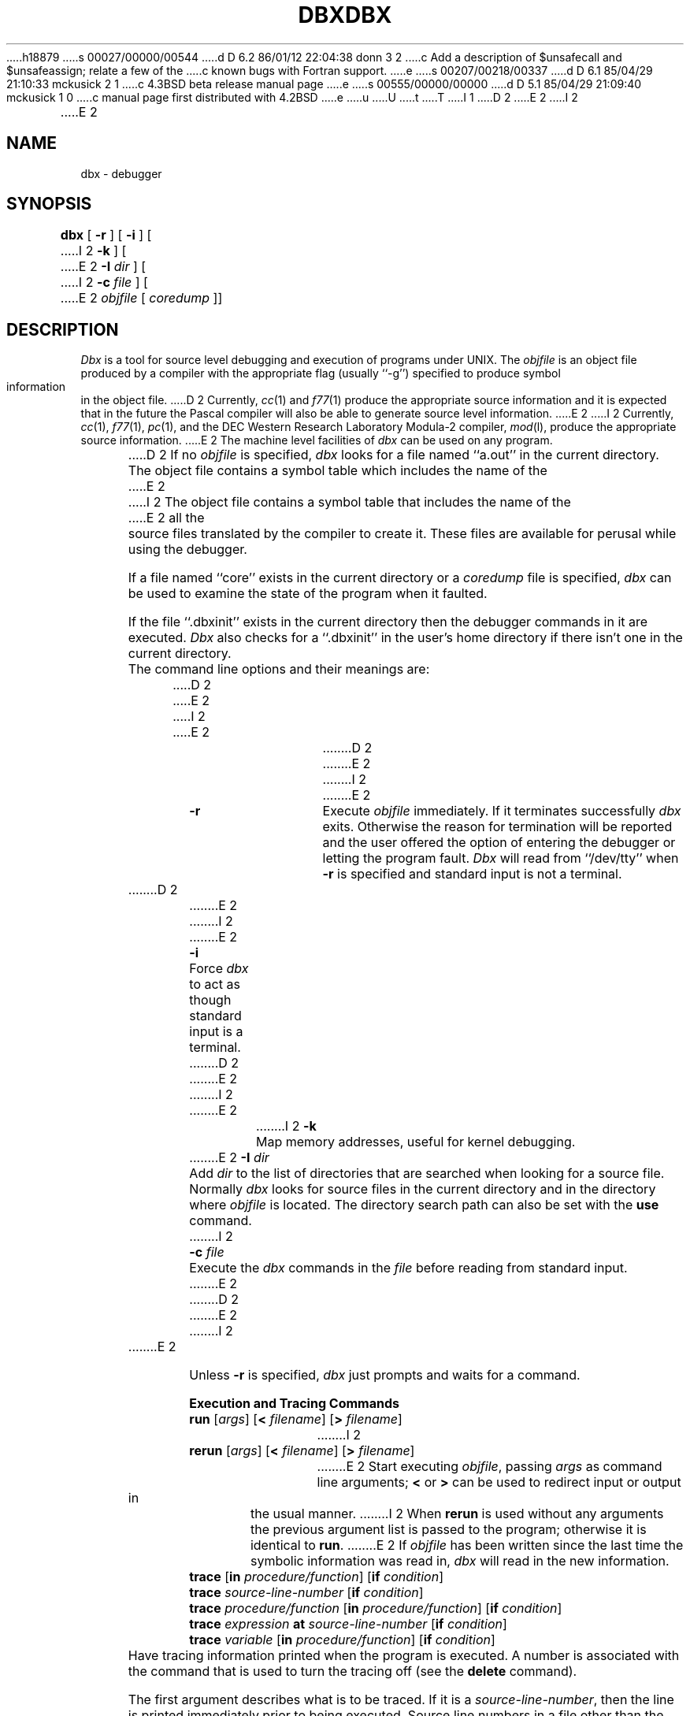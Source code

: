 h18879
s 00027/00000/00544
d D 6.2 86/01/12 22:04:38 donn 3 2
c Add a description of $unsafecall and $unsafeassign; relate a few of the
c known bugs with Fortran support.
e
s 00207/00218/00337
d D 6.1 85/04/29 21:10:33 mckusick 2 1
c 4.3BSD beta release manual page
e
s 00555/00000/00000
d D 5.1 85/04/29 21:09:40 mckusick 1 0
c manual page first distributed with 4.2BSD
e
u
U
t
T
I 1
.\" Copyright (c) 1983 Regents of the University of California.
.\" All rights reserved.  The Berkeley software License Agreement
.\" specifies the terms and conditions for redistribution.
.\"
.\"	%W% (Berkeley) %G%
.\"
D 2
.TH DBX 1 "18 July 1983"
E 2
I 2
.TH DBX 1 "%Q%"
E 2
.UC 5
.ds dB dbx
.ds DB Dbx
.SH NAME
dbx \- debugger
.SH SYNOPSIS
.B dbx
[
.B \-r
] [
.B \-i
] [
I 2
.B \-k
] [
E 2
.B \-I
.I dir
] [
I 2
.B \-c
.I file
] [
E 2
.I objfile
[
.I coredump
]]
.SH DESCRIPTION
\fI\*(DB\fP is a tool for source level debugging and execution of
programs under UNIX.
The \fIobjfile\fP is an object file produced by a compiler
with the appropriate flag (usually ``\-g'')
specified to produce symbol information in the object file.
D 2
Currently, \fIcc\fP(1) and \fIf77\fP(1) produce the appropriate source 
information
and it is expected that in the future the Pascal compiler
will also be able to generate source level information.
E 2
I 2
Currently, \fIcc\fP(1), \fIf77\fP(1), \fIpc\fP(1), and the DEC Western
Research Laboratory Modula-2 compiler, \fImod\fP(l),
produce the appropriate source information.
E 2
The machine level facilities of \fI\*(dB\fP
can be used on any program.
.PP
D 2
If no \fIobjfile\fP is specified, \fI\*(dB\fP looks
for a file named ``a.out'' in the current directory.
The object file contains a symbol table which includes the name of the
E 2
I 2
The object file contains a symbol table that includes the name of the
E 2
all the source files translated by the compiler to create it.
These files are available for perusal while using the debugger.
.PP
If a file named ``core'' exists in the current directory
or a \fIcoredump\fP file is specified, \fI\*(dB\fP can be used
to examine the state of the program when it faulted.
.PP
If the file ``.\*(dBinit'' exists in the current directory then the
debugger commands in it are executed.
\fI\*(DB\fP also checks for a ``.\*(dBinit'' in the user's home directory
if there isn't one in the current directory.
.PP
The command line options and their meanings are:
D 2
.nr In 7
E 2
I 2
.nr In 8
E 2
.in +\n(Inn
.ta \n(Inn
D 2
.br
.nr wg 1v
.ie \n(.h=\n(vk .nr wg -\n(vhu
.el .nr vh 0
.if \n(wg>0 \{\
.sp \n(wgu
.nr vh +\n(wgu \}
.nr vk \n(.h
E 2
I 2
.sp 1
E 2
.ti -\n(Inn
\&\fB\-r\fP	\c
Execute \fIobjfile\fP immediately.
If it terminates successfully \fI\*(dB\fP exits.
Otherwise the reason for termination will be reported
and the user offered the option of entering the debugger
or letting the program fault.
\fI\*(DB\fP will read from ``/dev/tty'' when \fB\-r\fP is specified
and standard input is not a terminal.
D 2
.br
.nr wg 1v
.ie \n(.h=\n(vk .nr wg -\n(vhu
.el .nr vh 0
.if \n(wg>0 \{\
.sp \n(wgu
.nr vh +\n(wgu \}
.nr vk \n(.h
E 2
I 2
.sp 1
E 2
.ti -\n(Inn
\&\fB\-i\fP	\c
Force \fI\*(dB\fP to act as though standard input is a terminal.
D 2
.br
.nr wg 1v
.ie \n(.h=\n(vk .nr wg -\n(vhu
.el .nr vh 0
.if \n(wg>0 \{\
.sp \n(wgu
.nr vh +\n(wgu \}
.nr vk \n(.h
E 2
I 2
.sp 1
E 2
.ti -\n(Inn
I 2
\&\fB\-k\fP	\c
Map memory addresses, useful for kernel debugging.
.sp 1
.ti -\n(Inn
E 2
\&\fB\-I\fP \fIdir\fP	\c
Add \fIdir\fP to the list of directories
that are searched when looking for a source file.
Normally \fI\*(dB\fP looks for source files in the current directory
and in the directory where \fIobjfile\fP is located.
The directory search path can also be set with the \fBuse\fP command.
I 2
.sp 1
.ti -\n(Inn
\&\fB\-c\fP \fIfile\fP	\c
Execute the \fI\*(dB\fP commands in the \fIfile\fP before
reading from standard input.
E 2
.in -\n(Inn
D 2
.br
.nr wg 1v
.ie \n(.h=\n(vk .nr wg -\n(vhu
.el .nr vh 0
.if \n(wg>0 \{\
.sp \n(wgu
.nr vh +\n(wgu \}
.nr vk \n(.h
E 2
I 2
.sp 1
E 2
.PP
Unless \fB\-r\fP is specified, \fI\*(dB\fP just prompts and waits for a command.
.sp 1
.ne 8
.B Execution and Tracing Commands
.sp 1
.TP
\fBrun\fP [\fIargs\fP] [\fB<\fP \fIfilename\fP] [\fB>\fP \fIfilename\fP]
I 2
.ns
.TP
\fBrerun\fP [\fIargs\fP] [\fB<\fP \fIfilename\fP] [\fB>\fP \fIfilename\fP]
E 2
Start executing \fIobjfile\fP, passing \fIargs\fP as command line arguments;
\fB<\fP or \fB>\fP can be used to redirect input or output in the usual manner.
I 2
When \fBrerun\fP is used without any arguments the previous
argument list is passed to the program;
otherwise it is identical to \fBrun\fP.
E 2
If \fIobjfile\fP has been written since the last time the symbolic information
was read in, \fI\*(dB\fP will read in the new information.
.TP
\fBtrace\fP [\fBin\fP \fIprocedure/function\fP] [\fBif\fP \fIcondition\fP]
.ns
.TP
\fBtrace\fP \fIsource-line-number\fP [\fBif\fP \fIcondition\fP]
.ns
.TP
\fBtrace\fP \fIprocedure/function\fP [\fBin\fP \fIprocedure/function\fP] [\fBif\fP \fIcondition\fP]
.ns
.TP
\fBtrace\fP \fIexpression\fP \fBat\fP \fIsource-line-number\fP [\fBif\fP \fIcondition\fP]
.ns
.TP
\fBtrace\fP \fIvariable\fP [\fBin\fP \fIprocedure/function\fP] [\fBif\fP \fIcondition\fP]
Have tracing information printed when the program is executed.
A number is associated with the command that is used
to turn the tracing off (see the \fBdelete\fP command).
.sp 1
The first argument describes what is to be traced.
If it is a \fIsource-line-number\fP, then the line is printed
immediately prior to being executed.
Source line numbers in a file other than the current one
must be preceded by the name of the file in quotes and a colon, e.g.
"mumble.p":17.
.sp 1
If the argument is a procedure or function name then
every time it is called, information is printed telling
what routine called it, from what source line it was called,
and what parameters were passed to it.
In addition, its return is noted, and if it's a function
then the value it is returning is also printed.
.sp 1
If the argument is an \fIexpression\fP with an \fBat\fP clause
then the value of the expression is printed whenever the
identified source line is reached.
.sp 1
If the argument is a variable then the name and value of the variable
is printed whenever it changes.
Execution is substantially slower during this form of tracing.
.sp 1
If no argument is specified then all source lines are printed
before they are executed.
Execution is substantially slower during this form of tracing.
.sp 1
The clause ``\fBin\fP \fIprocedure/function\fP'' restricts tracing information
to be printed only while executing inside the given procedure
or function.
.sp 1
\fICondition\fP is a boolean expression and is
evaluated prior to printing the tracing information;
if it is false then the information is not printed.
.br
.ne 10
.IP "\fBstop\fP \fBif\fP \fIcondition\fP"
.ns
.IP "\fBstop\fP \fBat\fP \fIsource-line-number\fP [\fBif\fP \fIcondition\fP]"
.ns
.IP "\fBstop\fP \fBin\fP \fIprocedure/function\fP [\fBif\fP \fIcondition\fP]"
.ns
.IP "\fBstop\fP \fIvariable\fP [\fBif\fP \fIcondition\fP]"
Stop execution when the given line is reached, procedure or function
called, variable changed, or condition true.
.IP "\fBstatus\fP [\fB>\fP \fIfilename\fP]"
Print out the currently active \fBtrace\fP and \fBstop\fP commands.
D 2
.IP "\fBdelete\fP \fIcommand-number\fP"
The trace or stop corresponding to the given number is removed.
E 2
I 2
.IP "\fBdelete\fP \fIcommand-number\fP ..."
The traces or stops corresponding to the given numbers are removed.
E 2
The numbers associated with traces and stops are printed by
the \fBstatus\fP command.
.IP "\fBcatch\fP \fInumber\fP"
.ns
I 2
.IP "\fBcatch\fP \fIsignal-name\fP"
.ns
E 2
.IP "\fBignore\fP \fInumber\fP"
D 2
Start or stop trapping signal \fInumber\fP before it is sent
E 2
I 2
.ns
.IP "\fBignore\fP \fIsignal-name\fP"
Start or stop trapping a signal before it is sent
E 2
to the program.
This is useful when a program being debugged
handles signals such as interrupts.
D 2
Initially all signals are trapped except SIGCONT, SIGCHILD,
E 2
I 2
A signal may be specified by number or by a name
(e.g., SIGINT).
Signal names are case insensitive and the ``SIG'' prefix is optional.
By default all signals are trapped except SIGCONT, SIGCHILD,
E 2
SIGALRM and SIGKILL.
D 2
.IP \fBcont\fP
E 2
I 2
.IP "\fBcont\fP \fIinteger\fP"
.ns
.IP "\fBcont\fP \fIsignal-name\fP"
E 2
Continue execution from where it stopped.
I 2
If a signal is specified, the process continues as though
it received the signal.
Otherwise, the process is continued as though it had not been stopped.
.PP
E 2
Execution cannot be continued if the process has ``finished'',
that is, called the standard procedure ``exit''.
\fI\*(DB\fP does not allow the process to exit, thereby
letting the user to examine the program state.
.IP \fBstep\fP
Execute one source line.
.IP \fBnext\fP
Execute up to the next source line.
The difference between this and \fBstep\fP is that
if the line contains a call to a procedure or function
the \fBstep\fP command will stop at the beginning of that
block, while the \fBnext\fP command will not.
I 2
.IP "\fBreturn\fP [\fIprocedure\fP]"
Continue until a return to \fIprocedure\fP is executed, or
until the current procedure returns if none is specified.
.IP "\fBcall\fP \fIprocedure(parameters)\fP"
Execute the object code associated with the named procedure or function.
E 2
.sp 1
.br
.ne 8v
.PP
D 2
.B Displaying and Naming Data
E 2
I 2
.B Printing Variables and Expressions
E 2
.sp 1
D 2
.IP "\fBprint\fP \fIexpression\fP [\fB,\fP \fIexpression\fP ...]"
Print out the values of the expressions.
Array expressions are always subscripted by brackets (``[ ]'').
Variables having the same identifier as one in the current block may be
referenced as ``\fIblock-name\fP\ \fB.\fP\ \fIvariable\fP''.
E 2
I 2
.PP
Names are resolved first using the static scope of the current function,
then using the dynamic scope if the name is not defined
in the static scope.
If static and dynamic searches do not yield a result,
an arbitrary symbol is chosen and
the message ``[using\ \fIqualified\ name\fP]'' is printed.
The name resolution procedure may be overridden by qualifying an identifier
with a block name, e.g., ``\fImodule\fP.\fIvariable\fP''.
For C, source files are treated as modules named
by the file name without ``.c''.
.PP
Expressions are specified with an approximately
common subset of C and Pascal (or equivalently Modula-2) syntax.
Indirection can be denoted using either a prefix ``*'' or
a postfix ``^'' and
array expressions are subscripted by brackets (``[ ]'').
E 2
The field reference operator (``.'') can be used with pointers
as well as records, making the C operator ``->'' unnecessary
(although it is supported).
D 2
The construct \fItypename\fP(\fIexpression\fP) can be used to print
the \fIexpression\fP out in the format of the named \fItype\fP.
E 2
I 2
.PP
Types of expressions are checked;
the type of an expression may be overridden
by using ``\fItype-name\fP(\fIexpression\fP)''.
When there is no corresponding named type
the special constructs ``&\fItype-name\fP'' and ``$$\fItag-name\fP''
can be used to represent a pointer to a named type or C structure tag.
.sp 1
.IP "\fBassign\fP \fIvariable\fP \fB=\fP \fIexpression\fP"
Assign the value of the expression to the variable.
.IP "\fBdump\fP [\fIprocedure\fR] [\fB>\fP \fIfilename\fP]"
Print the names and values of variables in the given procedure,
or the current one if none is specified.
If the procedure given is ``.'', then the all active variables
are dumped.
.IP "\fBprint\fP \fIexpression\fP [\fB,\fP \fIexpression\fP ...]"
Print out the values of the expressions.
E 2
.IP "\fBwhatis\fP \fIname\fP"
Print the declaration of the given name, which may be qualified
with block names as above.
.IP "\fBwhich\fP \fIidentifier\fP"
Print the full qualification of the given identifer, i.e.
the outer blocks that the identifier is associated with.
I 2
.IP "\fBup\fP [\fIcount\fP]"
.ns
.IP "\fBdown\fP [\fIcount\fP]"
Move the current function, which is used for resolving names,
up or down the stack \fIcount\fP levels.
The default \fIcount\fP is 1.
.IP \fBwhere\fP
Print out a list of the active procedures and function.
E 2
.IP "\fBwhereis\fP \fIidentifier\fP"
Print the full qualification of all the symbols whose
name matches the given identifier.
The order in which the symbols are printed is not meaningful.
D 2
.IP "\fBassign\fP \fIvariable\fP \fB=\fP \fIexpression\fP"
.ns
.IP "\fBset\fP \fIvariable\fP \fB=\fP \fIexpression\fP"
Assign the value of the expression to the variable.
.IP "\fBcall\fP \fIprocedure(parameters)\fP"
Execute the object code associated with the named procedure or function.
Currently, calls to a procedure with a variable number of arguments
are not possible.
Also, string parameters are not passed properly for C.
.IP \fBwhere\fP
Print out a list of the active procedures and function.
.IP "\fBdump\fP [\fB>\fP \fIfilename\fP]"
Print the names and values of all active variables.
E 2
.sp 1
.br
.ne 8v
.PP
.B Accessing Source Files
.sp 1
I 2
.IP "/\fIregular\ expression\fP[/]"
.ns
.IP "?\fIregular\ expression\fP[?]"
Search forward or backward in the current source file
for the given pattern.
E 2
.IP "\fBedit\fP [\fIfilename\fP]"
.ns
.IP "\fBedit\fP \fIprocedure/function-name\fP"
Invoke an editor on \fIfilename\fP or the current source file if none
is specified.
If a \fIprocedure\fP or \fIfunction\fP name is specified,
the editor is invoked on the file that contains it.
Which editor is invoked by default depends on the installation.
The default can be overridden by setting the environment variable
EDITOR to the name of the desired editor.
.IP "\fBfile\fP [\fIfilename\fP]"
Change the current source file name to \fIfilename\fP.
If none is specified then the current source file name is printed.
.IP "\fBfunc\fP [\fIprocedure/function\fP]"
Change the current function.
If none is specified then print the current function.
Changing the current function implicitly changes the current source file
to the one that contains the function; it also changes the current scope
used for name resolution.
.IP "\fBlist\fP [\fIsource-line-number\fP [\fB,\fP \fIsource-line-number\fP]]"
.ns
.IP "\fBlist\fP \fIprocedure/function\fP"
List the lines in the current source file from the first line number to
the second inclusive.
If no lines are specified, the next 10 lines are listed.
If the name of a procedure or function is given
lines \fIn-k\fP to \fIn+k\fP are listed where \fIn\fP is the first statement
in the procedure or function and \fIk\fP is small.
.IP "\fBuse\fP \fIdirectory-list\fP"
Set the list of directories to be searched
when looking for source files.
.sp 1
.br
.ne 8v
.PP
I 2
.B Command Aliases and Variables
.sp 1
.TP
\fBalias\fP \fIname\fP \fIname\fP
.ns
.TP
\fBalias\fP \fIname\fP ``\fIstring\fP''
.ns
.TP
\fBalias\fP \fIname\fP (\fIparameters\fP) ``\fIstring\fP''
When commands are processed,
\*(dB first checks to see if the word
is an alias for either a command or a string.
If it is an alias, then \*(dB treats the input as though
the corresponding string (with values substituted for any parameters)
had been entered.
For example,
to define an alias ``rr'' for the command ``rerun'',
one can say
.sp 1
.in +8n
alias rr rerun
.in -8n
.sp 1
To define an alias called ``b'' that sets a stop at a particular line
one can say
.sp 1
.in +8n
alias b(x) ``stop at x''
.in -8n
.sp 1
Subsequently, the command ``b(12)'' will expand to ``stop at 12''.
.need 5
.TP
\fBset\fP \fIname\fP [= \fIexpression\fP]
The \fBset\fP command defines values for debugger variables.
The names of these variables cannot conflict with names in the program
being debugged, and are expanded to the corresponding expression
within other commands.
The following variables have a special meaning:
.sp 1
.in +8n
.ti -5n
$frame
.br
Setting this variable to an address causes \*(dB to use the stack frame
pointed to by the address for
doing stack traces and accessing local variables.
This facility is of particular use for kernel debugging.
.sp 1
.ti -5n
$hexchars
.ti -5n
$hexints
.ti -5n
$hexoffsets
.ti -5n
$hexstrings
.br
When set, \*(dB prints out
out characters, integers, offsets from registers, or character pointers
respectively in hexadecimal.
.sp 1
.ti -5n
$listwindow
.br
The value of this variable specifies the number
of lines to list around a function or when the \fBlist\fP command
is given without any parameters.
Its default value is 10.
.sp 1
.ti -5n
$mapaddrs
.br
Setting (unsetting) this variable causes \*(dB to start (stop)
mapping addresses.
As with ``$frame'', this is useful for kernel debugging.
I 3
.sp 1
.ti -5n
$unsafecall
.ti -5n
$unsafeassign
.br
When ``$unsafecall'' is set,
strict type checking is turned off for arguments to
subroutine or function calls (\fIe.g.\fP in the \fBcall\fP statement).
When ``$unsafeassign'' is set,
strict type checking between the two sides
of an \fBassign\fP statement is turned off.
These variables should be used only with great care,
because they severely limit \*(dB's usefulness
for detecting errors.
E 3
.in -8n
.TP
\fBunalias\fP \fIname\fP
Remove the alias with the given name.
.TP
\fBunset\fP \fIname\fP
Delete the debugger variable associated with \fIname\fP.
.sp 1
.br
.ne 8v
.PP
E 2
.B Machine Level Commands
.sp 1
.TP
\fBtracei\fP [\fIaddress\fP] [\fBif\fP \fIcond\fP]
.ns
.TP
\fBtracei\fP [\fIvariable\fP] [\fBat\fP \fIaddress\fP] [\fBif\fP \fIcond\fP]
.ns
.TP
\fBstopi\fP [\fIaddress\fP] [\fBif\fP \fIcond\fP]
.ns
.TP
\fBstopi\fP [\fBat\fP] [\fIaddress\fP] [\fBif\fP \fIcond\fP]
Turn on tracing or set a stop using a machine instruction address.
.TP
\fBstepi\fP
.ns
.TP
\fBnexti\fP
Single step as in \fBstep\fP or \fBnext\fP, but do a single instruction
rather than source line.
.TP
\fIaddress\fP \fB,\fP\fIaddress\fP\fB/\fP [\fImode\fP]
.ns
.TP
D 2
[\fIaddress\fP] \fB/\fP [\fIcount\fP] [\fImode\fP]
E 2
I 2
\fIaddress\fP \fB/\fP [\fIcount\fP] [\fImode\fP]
E 2
Print the contents of memory starting at the first \fIaddress\fP
and continuing up to the second \fIaddress\fP or until \fIcount\fP items are printed.
D 2
If no address is specified, the address following the one
E 2
I 2
If the address is ``.'', the address following the one
E 2
printed most recently is used.
The \fImode\fP specifies how memory is to be printed;
if it is omitted the previous mode specified is used.
The initial mode is ``X''.
The following modes are supported:
.nr In 5
.in +\n(Inn
.ta \n(Inn
D 2
.br
.nr wg 1v
.ie \n(.h=\n(vk .nr wg -\n(vhu
.el .nr vh 0
.if \n(wg>0 \{\
.sp \n(wgu
.nr vh +\n(wgu \}
.nr vk \n(.h
E 2
I 2
.sp 1
E 2
.ti -\n(Inn
\&\fBi\fP	\c
print the machine instruction
D 2
.br
.nr wg 0v
.ie \n(.h=\n(vk .nr wg -\n(vhu
.el .nr vh 0
.if \n(wg>0 \{\
.sp \n(wgu
.nr vh +\n(wgu \}
.nr vk \n(.h
E 2
.ti -\n(Inn
\&\fBd\fP	\c
print a short word in decimal
D 2
.br
.nr wg 0v
.ie \n(.h=\n(vk .nr wg -\n(vhu
.el .nr vh 0
.if \n(wg>0 \{\
.sp \n(wgu
.nr vh +\n(wgu \}
.nr vk \n(.h
E 2
.ti -\n(Inn
\&\fBD\fP	\c
print a long word in decimal
D 2
.br
.nr wg 0v
.ie \n(.h=\n(vk .nr wg -\n(vhu
.el .nr vh 0
.if \n(wg>0 \{\
.sp \n(wgu
.nr vh +\n(wgu \}
.nr vk \n(.h
E 2
.ti -\n(Inn
\&\fBo\fP	\c
print a short word in octal
D 2
.br
.nr wg 0v
.ie \n(.h=\n(vk .nr wg -\n(vhu
.el .nr vh 0
.if \n(wg>0 \{\
.sp \n(wgu
.nr vh +\n(wgu \}
.nr vk \n(.h
E 2
.ti -\n(Inn
\&\fBO\fP	\c
print a long word in octal
D 2
.br
.nr wg 0v
.ie \n(.h=\n(vk .nr wg -\n(vhu
.el .nr vh 0
.if \n(wg>0 \{\
.sp \n(wgu
.nr vh +\n(wgu \}
.nr vk \n(.h
E 2
.ti -\n(Inn
\&\fBx\fP	\c
print a short word in hexadecimal
D 2
.br
.nr wg 0v
.ie \n(.h=\n(vk .nr wg -\n(vhu
.el .nr vh 0
.if \n(wg>0 \{\
.sp \n(wgu
.nr vh +\n(wgu \}
.nr vk \n(.h
E 2
.ti -\n(Inn
\&\fBX\fP	\c
print a long word in hexadecimal
D 2
.br
.nr wg 0v
.ie \n(.h=\n(vk .nr wg -\n(vhu
.el .nr vh 0
.if \n(wg>0 \{\
.sp \n(wgu
.nr vh +\n(wgu \}
.nr vk \n(.h
E 2
.ti -\n(Inn
\&\fBb\fP	\c
print a byte in octal
D 2
.br
.nr wg 0v
.ie \n(.h=\n(vk .nr wg -\n(vhu
.el .nr vh 0
.if \n(wg>0 \{\
.sp \n(wgu
.nr vh +\n(wgu \}
.nr vk \n(.h
E 2
.ti -\n(Inn
\&\fBc\fP	\c
print a byte as a character
D 2
.br
.nr wg 0v
.ie \n(.h=\n(vk .nr wg -\n(vhu
.el .nr vh 0
.if \n(wg>0 \{\
.sp \n(wgu
.nr vh +\n(wgu \}
.nr vk \n(.h
E 2
.ti -\n(Inn
\&\fBs\fP	\c
print a string of characters terminated by a null byte
D 2
.br
.nr wg 0v
.ie \n(.h=\n(vk .nr wg -\n(vhu
.el .nr vh 0
.if \n(wg>0 \{\
.sp \n(wgu
.nr vh +\n(wgu \}
.nr vk \n(.h
E 2
.ti -\n(Inn
\&\fBf\fP	\c
print a single precision real number
D 2
.br
.nr wg 0v
.ie \n(.h=\n(vk .nr wg -\n(vhu
.el .nr vh 0
.if \n(wg>0 \{\
.sp \n(wgu
.nr vh +\n(wgu \}
.nr vk \n(.h
E 2
.ti -\n(Inn
\&\fBg\fP	\c
print a double precision real number
.in -\n(Inn
D 2
.br
.nr wg 1v
.ie \n(.h=\n(vk .nr wg -\n(vhu
.el .nr vh 0
.if \n(wg>0 \{\
.sp \n(wgu
.nr vh +\n(wgu \}
.nr vk \n(.h
E 2
I 2
.sp 1
E 2
.PP
Symbolic addresses are specified by preceding the name with an ``&''.
Registers are denoted by ``$rN'' where N is the number of the register.
Addresses may be expressions made up of other addresses and
the operators ``+'', ``-'', and indirection (unary ``*'').
.sp 1
.br
.ne 8v
.PP
.B Miscellaneous Commands
.sp 1
I 2
.IP \fBgripe\fP
Invoke a mail program to send a message to the person in charge of \fI\*(dB\fP.
.IP \fBhelp\fP
Print out a synopsis of \fI\*(dB\fP commands.
.IP "\fBquit\fP"
Exit \fI\*(dB\fP.
E 2
.IP "\fBsh\fP \fIcommand-line\fP"
Pass the command line to the shell for execution.
The SHELL environment variable determines which shell is used.
D 2
.IP "\fBalias\fP \fInew-command-name\fP \fIold-command-name\fP"
Respond to \fInew-command-name\fP
as though it were \fIold-command-name\fP.
.IP \fBhelp\fP
Print out a synopsis of \fI\*(dB\fP commands.
.IP \fBgripe\fP
Invoke a mail program to send a message to the person in charge of \fI\*(dB\fP.
E 2
.TP
\fBsource\fP \fIfilename\fP
Read \fI\*(dB\fP commands from the given \fIfilename\fP.
D 2
Especially useful when the \fIfilename\fP has been created by redirecting
a \fBstatus\fP command from an earlier debugging session.
.IP "\fBquit\fP"
Exit \fI\*(dB\fP.
E 2
.SH FILES
.nr In 20
.in +\n(Inn
.ta \n(Inn
D 2
.br
.nr wg 1v
.ie \n(.h=\n(vk .nr wg -\n(vhu
.el .nr vh 0
.if \n(wg>0 \{\
.sp \n(wgu
.nr vh +\n(wgu \}
.nr vk \n(.h
E 2
I 2
.sp 1
E 2
.ti -\n(Inn
\&a.out	\c
object file
D 2
.br
.nr wg 0v
.ie \n(.h=\n(vk .nr wg -\n(vhu
.el .nr vh 0
.if \n(wg>0 \{\
.sp \n(wgu
.nr vh +\n(wgu \}
.nr vk \n(.h
E 2
.ti -\n(Inn
\&\&.\*(dBinit	\c
initial commands
D 2
.br
.nr wg 0v
.ie \n(.h=\n(vk .nr wg -\n(vhu
.el .nr vh 0
.if \n(wg>0 \{\
.sp \n(wgu
.nr vh +\n(wgu \}
.nr vk \n(.h
E 2
.SH SEE ALSO
D 2
cc(1), f77(1), pc(1)
E 2
I 2
cc(1), f77(1), pc(1), mod(l)
E 2
.SH COMMENTS
D 2
Non-local gotos can cause some trace/stops to be missed.
Most of the command names are too long.
The alias facility helps, but is really quite weak.
A \fIcsh\fP-like history capability would improve the situation.
But then, who wants to duplicate the c-shell in a debugger?
.PP
\fI\*(DB\fP suffers from the same ``multiple include'' malady as does sdb.
E 2
I 2
\fI\*(DB\fP suffers from the same ``multiple include'' malady as did \fIsdb\fP.
E 2
If you have a program consisting of a number of object files
and each is built from source files that include header files,
the symbolic information for the header files is replicated in
each object file.
Since about one debugger start-up is done for each link,
having the linker (ld) re-organize the symbol information
D 2
won't save much time, though it would reduce some of the
E 2
I 2
would not save much time, though it would reduce some of the
E 2
disk space used.
D 2
The problem is an artifact of the unrestricted semantics
E 2
I 2
.PP
This problem is an artifact of the unrestricted semantics
E 2
of #include's in C; for example an include file can contain
static declarations that are separate entities for each file
in which they are included.
I 2
However, even with Modula-2 there is a substantial amount of duplication
of symbol information necessary for inter-module type checking.
I 3
.PP
Some problems remain with the support for individual languages.
Fortran problems include:
inability to assign to logical, logical*2, complex
and double complex variables;
inability to represent parameter constants
which are not type integer or real;
peculiar representation for the values of dummy procedures
(the value shown for a dummy procedure is actually
the first few bytes of the procedure text;
to find the location of the procedure,
use ``&'' to take the address of the variable).
E 3
E 2
E 1
